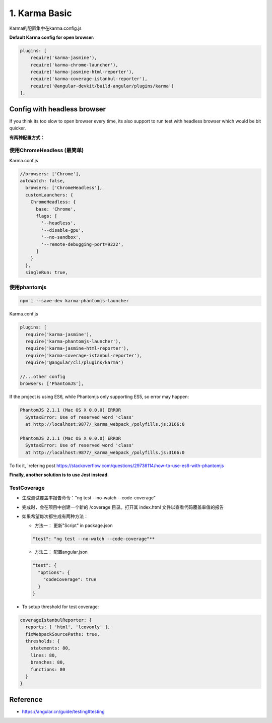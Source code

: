 1. Karma Basic
===========================================

Karma的配置集中在karma.config.js

**Default Karma config for open browser:**

.. code-block:: javascript
  
  plugins: [
      require('karma-jasmine'),
      require('karma-chrome-launcher'),
      require('karma-jasmine-html-reporter'),
      require('karma-coverage-istanbul-reporter'),
      require('@angular-devkit/build-angular/plugins/karma')
  ],

Config with headless browser
------------------------------------

If you think its too slow to open browser every time, its also support to run test with headless browser which would be bit quicker.

**有两种配置方式：**

使用ChromeHeadless (最简单)
^^^^^^^^^^^^^^^^^^^^^^^^^^^^^^^

Karma.conf.js

.. code-block:: javascript
  
  //browsers: ['Chrome'],
  autoWatch: false,
    browsers: ['ChromeHeadless'],
    customLaunchers: {
      ChromeHeadless: {
        base: 'Chrome',
        flags: [
          '--headless',
          '--disable-gpu',
          '--no-sandbox',
          '--remote-debugging-port=9222',
        ]
      }
    },
    singleRun: true,


使用phantomjs
^^^^^^^^^^^^^^^^^^^^

.. code-block:: bash
    
  npm i --save-dev karma-phantomjs-launcher


Karma.conf.js

.. code-block:: javascript
  
  plugins: [
    require('karma-jasmine'),
    require('karma-phantomjs-launcher'),
    require('karma-jasmine-html-reporter'),
    require('karma-coverage-istanbul-reporter'),
    require('@angular/cli/plugins/karma')
  
  //...other config
  browsers: ['PhantomJS'],

If the project is using ES6, while Phantomjs only supporting ES5, so error may happen:

.. code-block::

  PhantomJS 2.1.1 (Mac OS X 0.0.0) ERROR
    SyntaxError: Use of reserved word 'class'
    at http://localhost:9877/_karma_webpack_/polyfills.js:3166:0

  PhantomJS 2.1.1 (Mac OS X 0.0.0) ERROR
    SyntaxError: Use of reserved word 'class'
    at http://localhost:9877/_karma_webpack_/polyfills.js:3166:0

To fix it, `refering post https://stackoverflow.com/questions/29736114/how-to-use-es6-with-phantomjs

**Finally, another solution is to use Jest instead.**


TestCoverage
^^^^^^^^^^^^^^^^^

* 生成测试覆盖率报告命令："ng test --no-watch --code-coverage"
* 完成时，会在项目中创建一个新的 /coverage 目录。打开其 index.html 文件以查看代码覆盖率值的报告
* 如果希望每次都生成有两种方法：

  * 方法一： 更新"Script" in package.json 
  
  .. code-block:: json
    
    "test": "ng test --no-watch --code-coverage"**

  * 方法二： 配置angular.json
  
  .. code-block:: json
    
    "test": {
      "options": {
        "codeCoverage": true
      }
    }

  
* To setup threshold for test coverage:

.. code-block:: javascript
  
  coverageIstanbulReporter: {
    reports: [ 'html', 'lcovonly' ],
    fixWebpackSourcePaths: true,
    thresholds: {
      statements: 80,
      lines: 80,
      branches: 80,
      functions: 80
    }
  }
  

Reference
-------------

* `<https://angular.cn/guide/testing#testing>`_



